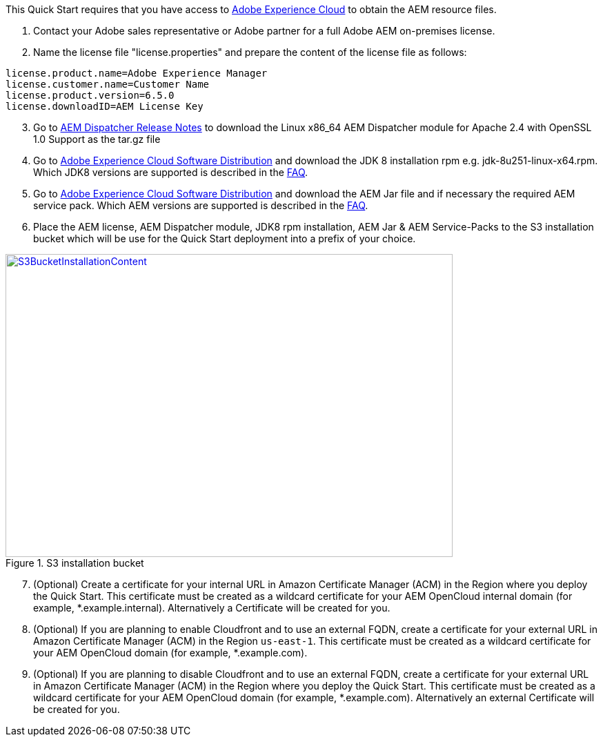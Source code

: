 // If no preparation is required, remove all content from here

This Quick Start requires that you have access to https://experience.adobe.com/[Adobe Experience Cloud] to obtain the AEM resource files.

. Contact your Adobe sales representative or Adobe partner for a full Adobe AEM on-premises license.
. Name the license file "license.properties" and prepare the content of the license file as follows:

```
license.product.name=Adobe Experience Manager
license.customer.name=Customer Name
license.product.version=6.5.0
license.downloadID=AEM License Key
```
[start=3]
. Go to https://docs.adobe.com/content/help/en/experience-manager-dispatcher/using/getting-started/release-notes.html[AEM Dispatcher Release Notes] to download the Linux x86_64 AEM Dispatcher module for Apache 2.4 with OpenSSL 1.0 Support as the tar.gz file
. Go to https://experience.adobe.com/#/downloads/content/software-distribution/en/aemcloud.html[Adobe Experience Cloud Software Distribution] and download the JDK 8 installation rpm e.g. jdk-8u251-linux-x64.rpm. Which JDK8 versions are supported is described in the link:#_faq[FAQ].
. Go to https://experience.adobe.com/#/downloads/content/software-distribution/en/aemcloud.html[Adobe Experience Cloud Software Distribution] and download the AEM Jar file and if necessary the required AEM service pack. Which AEM versions are supported is described in the link:#_faq[FAQ].
. Place the AEM license, AEM Dispatcher module, JDK8 rpm installation, AEM Jar & AEM Service-Packs to the S3 installation bucket which will be use for the Quick Start deployment into a prefix of your choice.

:xrefstyle: short
[#s3bucketinstallationcontent]
.S3 installation bucket
[link=images/s3_bucket_installation_content.png]
image::../images/s3_bucket_installation_content.png[S3BucketInstallationContent,width=648,height=439]

[start=7]
. (Optional) Create a certificate for your internal URL in Amazon Certificate Manager (ACM)
in the Region where you deploy the Quick Start. This certificate must be created as a
wildcard certificate for your AEM OpenCloud internal domain (for example, *.example.internal).
Alternatively a Certificate will be created for you.
. (Optional) If you are planning to enable Cloudfront and to use an external FQDN, create a certificate for your external URL in Amazon Certificate Manager (ACM)
in the Region `us-east-1`. This certificate must be created as a wildcard certificate for your AEM OpenCloud domain (for example, *.example.com).
. (Optional) If you are planning to disable Cloudfront and to use an external FQDN, create a certificate for your external URL in Amazon Certificate Manager (ACM) in the Region where you deploy the Quick Start. This certificate must be created as a wildcard certificate for your AEM OpenCloud domain (for example, *.example.com). Alternatively an external Certificate will be created for you.
